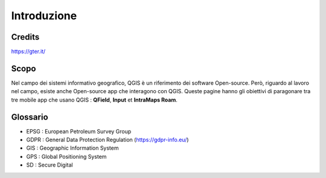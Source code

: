 Introduzione
==================
 
Credits
-----------------------------

.. image:: img/Gter.png

https://gter.it/


Scopo
----------------------------

Nel campo dei sistemi informativo geografico, QGIS è un riferimento dei software Open-source. Però, riguardo al lavoro nel campo, esiste anche Open-source app che interagono con QGIS. Queste pagine hanno gli obiettivi di paragonare tra tre mobile app che usano QGIS : **QField**, **Input** et **IntraMaps Roam**.


.. raw:: html

    <style>
        th,td{
            border: 1px solid black;
            padding: 5px;
        }

        th{
            background-color:#cccccc;
        }

        td{
            vertical-align: inherit;
        }
    </style>
    <table style="text-align:center;border: 1px solid #000000;">
        <tr><th>App</th><th>Versione</th><th>Pubblicazione</th><th>Dispositivo di test</th></tr>
        <tr><td><div><img src="_images/logo_qfield.png"> QField</div></td><td>1.5.3 - Piz Palü</td><td>4 Maggio 2020</td><td>Android 7.0</td></tr>
        <tr><td><div><img src="_images/logo_input.png"></div></td><td>0.6.1</td><td>7 Maggio 2020</td><td>Android 7.0</td></tr>
        <tr><td><div><img src="_images/logo_roam.png"> IntraMaps Roam</div></td><td>Roam 3 - Beta 3</td><td>2 Aprile 2020</td><td>Windows 10</td></tr>
        </table>


Glossario
----------------------------

* EPSG : European Petroleum Survey Group
* GDPR : General Data Protection Regulation (https://gdpr-info.eu/)
* GIS : Geographic Information System
* GPS : Global Positioning System
* SD : Secure Digital
